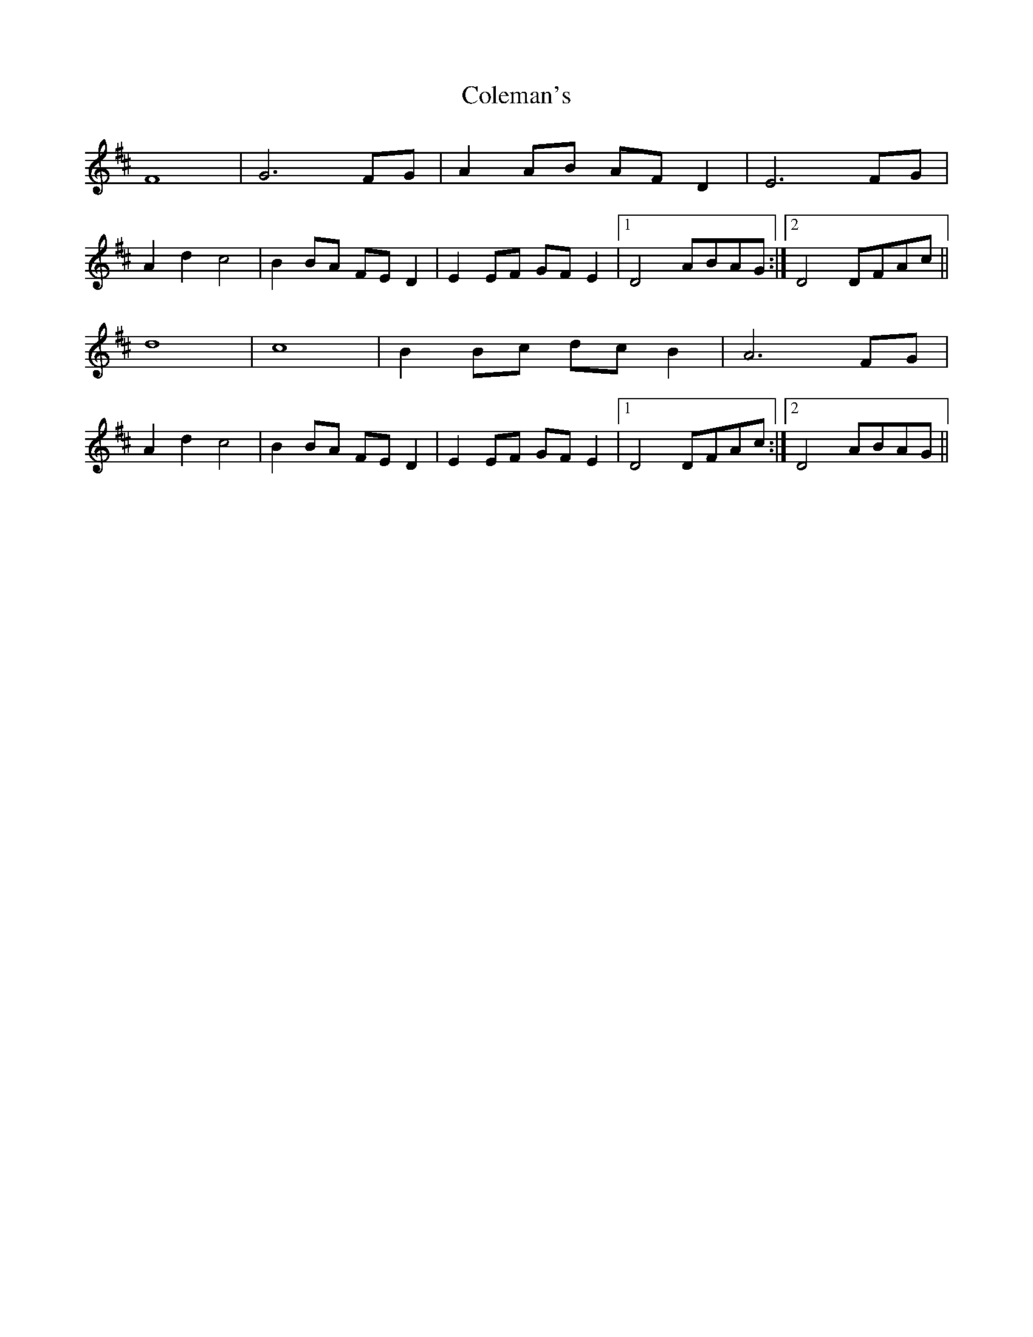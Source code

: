 X: 7664
T: Coleman's
R: march
M: 
K: Dmajor
F8|G6FG|A2AB AFD2|E6FG|
A2d2c4|B2BA FED2|E2EF GFE2|1 D4 ABAG:|2 D4 DFAc||
d8|c8|B2Bc dcB2|A6FG|
A2d2c4|B2BA FED2|E2EF GFE2|1 D4 DFAc:|2 D4 ABAG||


